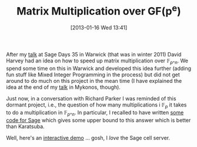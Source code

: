#+TITLE: Matrix Multiplication over GF(p^e)
#+POSTID: 884
#+DATE: [2013-01-16 Wed 13:41]
#+OPTIONS: toc:nil num:nil todo:nil pri:nil tags:nil ^:nil TeX:nil
#+CATEGORY: cryptography, m4ri, sage
#+TAGS: complexity, linear algebra, m4ri, m4rie, matrix multiplication, mixed integer programming, sage

After my [[http://martinralbrecht.files.wordpress.com/2010/07/20111219_-_m4ri_-_warwick.pdf][talk]] at Sage Days 35 in Warwick (that was in winter 2011) David Harvey had an idea on how to speed up matrix multiplication over $\mathbb{F}_{p\^n}$. We spend some time on this in Warwick and developed this idea further (adding fun stuff like Mixed Integer Programming in the process) but did not get around to do much on this project in the mean time (I have explained the idea at the end of my [[https://martinralbrecht.files.wordpress.com/2010/07/20120601_-_la_-_mykonos.pdf][talk]] in Mykonos, though).

Just now, in a conversation with Richard Parker I was reminded of this dormant project, i.e., the question of how many multiplications i $\mathbb{F}_p$ it takes to do a multiplication in $\mathbb{F}_{p\^n}$. In particular, I recalled to have written [[https://bitbucket.org/malb/research-snippets/src/a1121270ef6dbac83eefaeb280e05a10e26e9d67/matrix-multiplication-gfq.py?at=default][some code for Sage]] which gives some upper bound to this answer which is better than Karatsuba.

Well, here's an [[http://aleph.sagemath.org/?z=eJwNjUtuwjAUAPc5RXbYUoI_bQNFisRNIn-ewxNObOxHgdvXs5zFTEzGs8ONKNeLEBbJPt0d6JjKKjYTrShQwRR3G-uOOQNVUcxLGKW00icJYfLWuPMXQDBg9VmC_DFKgp7g10-n1qCC73F7RsIc0RnCtI9reBzz58C7CrT8QbGpAlO8u-JOUIyjzkPoF5bniJVYLrhBZXpQUnI-7HON6KEw1YT-HhTnl65vtFkbLS5tOcIb6bOsgT3mPPQe1nnn_6u-TvM=&lang=sage][interactive demo]] ... gosh, I /love/ the Sage cell server.



